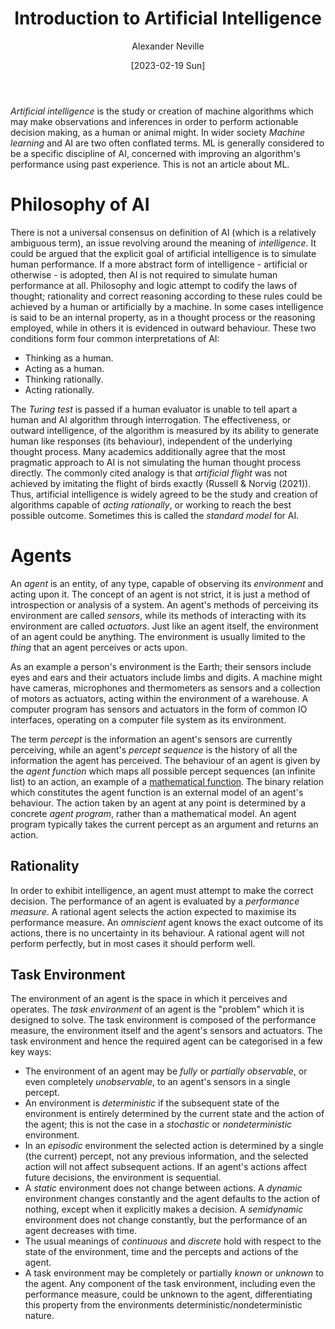 #+TITLE: Introduction to Artificial Intelligence
#+AUTHOR: Alexander Neville
#+DATE: [2023-02-19 Sun]
#+OPTIONS:

/Artificial intelligence/ is the study or creation of machine algorithms which may make observations and inferences in order to perform actionable decision making, as a human or animal might. In wider society /Machine learning/ and AI are two often conflated terms. ML is generally considered to be a specific discipline of AI, concerned with improving an algorithm's performance using past experience. This is not an article about ML.

* Philosophy of AI

There is not a universal consensus on definition of AI (which is a relatively ambiguous term), an issue revolving around the meaning of /intelligence/. It could be argued that the explicit goal of artificial intelligence is to simulate human performance. If a more abstract form of intelligence - artificial or otherwise - is adopted, then AI is not required to simulate human performance at all. Philosophy and logic attempt to codify the laws of thought; rationality and correct reasoning according to these rules could be achieved by a human or artificially by a machine. In some cases intelligence is said to be an internal property, as in a thought process or the reasoning employed, while in others it is evidenced in outward behaviour. These two conditions form four common interpretations of AI:

- Thinking as a human.
- Acting as a human.
- Thinking rationally.
- Acting rationally.

The /Turing test/ is passed if a human evaluator is unable to tell apart a human and AI algorithm through interrogation. The effectiveness, or outward intelligence, of the algorithm is measured by its ability to generate human like responses (its behaviour), independent of the underlying thought process. Many academics additionally agree that the most pragmatic approach to AI is not simulating the human thought process directly. The commonly cited analogy is that /artificial flight/ was not achieved by imitating the flight of birds exactly (Russell & Norvig (2021)). Thus, artificial intelligence is widely agreed to be the study and creation of algorithms capable of /acting rationally/, or working to reach the best possible outcome. Sometimes this is called the /standard model/ for AI.

* Agents

An /agent/ is an entity, of any type, capable of observing its /environment/ and acting upon it. The concept of an agent is not strict, it is just a method of introspection or analysis of a system. An agent's methods of perceiving its environment are called /sensors/, while its methods of interacting with its environment are called /actuators/. Just like an agent itself, the environment of an agent could be anything. The environment is usually limited to the /thing/ that an agent perceives or acts upon.

As an example a person's environment is the Earth; their sensors include eyes and ears and their actuators include limbs and digits. A machine might have cameras, microphones and thermometers as sensors and a collection of motors as actuators, acting within the environment of a warehouse. A computer program has sensors and actuators in the form of common IO interfaces, operating on a computer file system as its environment.

The term /percept/ is the information an agent's sensors are currently perceiving, while an agent's /percept sequence/ is the history of all the information the agent has perceived. The behaviour of an agent is given by the /agent function/ which maps all possible percept sequences (an infinite list) to an action, an example of a [[../maths/set_theory.org::*Functions][mathematical function]]. The binary relation which constitutes the agent function is an external model of an agent's behaviour. The action taken by an agent at any point is determined by a concrete /agent program/, rather than a mathematical model. An agent program typically takes the current percept as an argument and returns an action.

** Rationality

In order to exhibit intelligence, an agent must attempt to make the correct decision. The performance of an agent is evaluated by a /performance measure/. A rational agent selects the action expected to maximise its performance measure. An /omniscient/ agent knows the exact outcome of its actions, there is no uncertainty in its behaviour. A rational agent will not perform perfectly, but in most cases it should perform well.

** TODO Agent Structure                                           :noexport:
:LOGBOOK:
- State "TODO"       from              [2023-02-19 Sun 22:48]
:END:
:TMP:
Simple reflex agents respond directly to percepts, whereas model-based reflex agents maintain internal state to track aspects of the world that are not evident in the current percept. Goal-based agents act to achieve their goals, and utility-based agents try to maximise their own expected “happiness”.
:END:

** Task Environment

The environment of an agent is the space in which it perceives and operates. The /task environment/ of an agent is the "problem" which it is designed to solve. The task environment is composed of the performance measure, the environment itself and the agent's sensors and actuators. The task environment and hence the required agent can be categorised in a few key ways:

- The environment of an agent may be /fully/ or /partially observable/, or even completely /unobservable/, to an agent's sensors in a single percept.
- An environment is /deterministic/ if the subsequent state of the environment is entirely determined by the current state and the action of the agent; this is not the case in a /stochastic/ or /nondeterministic/ environment.
- In an /episodic/ environment the selected action is determined by a single (the current) percept, not any previous information, and the selected action will not affect subsequent actions. If an agent's actions affect future decisions, the environment is sequential.
- A /static/ environment does not change between actions. A /dynamic/ environment changes constantly and the agent defaults to the action of nothing, except when it explicitly makes a decision. A /semidynamic/ environment does not change constantly, but the performance of an agent decreases with time.
- The usual meanings of /continuous/ and /discrete/ hold with respect to the state of the environment, time and the percepts and actions of the agent.
- A task environment may be completely or partially /known/ or /unknown/ to the agent. Any component of the task environment, including even the performance measure, could be unknown to the agent, differentiating this property from the environments deterministic/nondeterministic nature.
